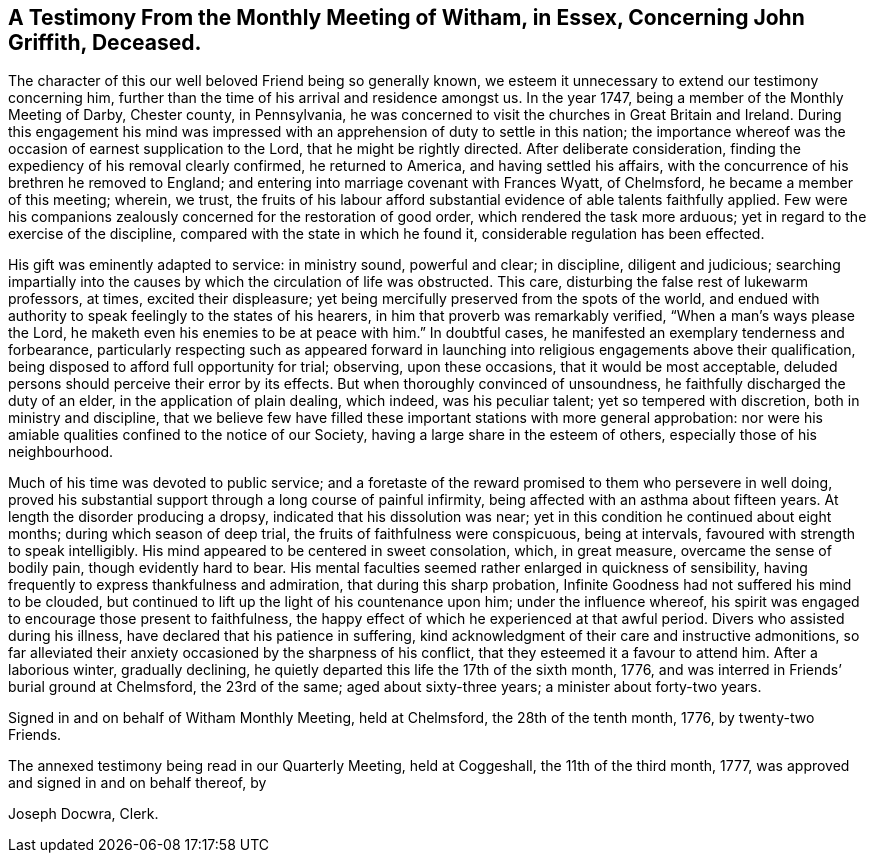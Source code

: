 [.style-blurb, short="Testimony from Witham Monthly Meeting"]
== A Testimony From the Monthly Meeting of Witham, in Essex, Concerning John Griffith, Deceased.

The character of this our well beloved Friend being so generally known,
we esteem it unnecessary to extend our testimony concerning him,
further than the time of his arrival and residence amongst us.
In the year 1747, being a member of the Monthly Meeting of Darby, Chester county,
in Pennsylvania, he was concerned to visit the churches in Great Britain and Ireland.
During this engagement his mind was impressed with
an apprehension of duty to settle in this nation;
the importance whereof was the occasion of earnest supplication to the Lord,
that he might be rightly directed.
After deliberate consideration, finding the expediency of his removal clearly confirmed,
he returned to America, and having settled his affairs,
with the concurrence of his brethren he removed to England;
and entering into marriage covenant with Frances Wyatt, of Chelmsford,
he became a member of this meeting; wherein, we trust,
the fruits of his labour afford substantial evidence of able talents faithfully applied.
Few were his companions zealously concerned for the restoration of good order,
which rendered the task more arduous; yet in regard to the exercise of the discipline,
compared with the state in which he found it, considerable regulation has been effected.

His gift was eminently adapted to service: in ministry sound, powerful and clear;
in discipline, diligent and judicious;
searching impartially into the causes by which the circulation of life was obstructed.
This care, disturbing the false rest of lukewarm professors, at times,
excited their displeasure; yet being mercifully preserved from the spots of the world,
and endued with authority to speak feelingly to the states of his hearers,
in him that proverb was remarkably verified, "`When a man`'s ways please the Lord,
he maketh even his enemies to be at peace with him.`"
In doubtful cases, he manifested an exemplary tenderness and forbearance,
particularly respecting such as appeared forward in launching
into religious engagements above their qualification,
being disposed to afford full opportunity for trial; observing, upon these occasions,
that it would be most acceptable,
deluded persons should perceive their error by its effects.
But when thoroughly convinced of unsoundness,
he faithfully discharged the duty of an elder, in the application of plain dealing,
which indeed, was his peculiar talent; yet so tempered with discretion,
both in ministry and discipline,
that we believe few have filled these important stations with more general approbation:
nor were his amiable qualities confined to the notice of our Society,
having a large share in the esteem of others, especially those of his neighbourhood.

Much of his time was devoted to public service;
and a foretaste of the reward promised to them who persevere in well doing,
proved his substantial support through a long course of painful infirmity,
being affected with an asthma about fifteen years.
At length the disorder producing a dropsy, indicated that his dissolution was near;
yet in this condition he continued about eight months; during which season of deep trial,
the fruits of faithfulness were conspicuous, being at intervals,
favoured with strength to speak intelligibly.
His mind appeared to be centered in sweet consolation, which, in great measure,
overcame the sense of bodily pain, though evidently hard to bear.
His mental faculties seemed rather enlarged in quickness of sensibility,
having frequently to express thankfulness and admiration,
that during this sharp probation,
Infinite Goodness had not suffered his mind to be clouded,
but continued to lift up the light of his countenance upon him;
under the influence whereof,
his spirit was engaged to encourage those present to faithfulness,
the happy effect of which he experienced at that awful period.
Divers who assisted during his illness, have declared that his patience in suffering,
kind acknowledgment of their care and instructive admonitions,
so far alleviated their anxiety occasioned by the sharpness of his conflict,
that they esteemed it a favour to attend him.
After a laborious winter, gradually declining,
he quietly departed this life the 17th of the sixth month, 1776,
and was interred in Friends`' burial ground at Chelmsford, the 23rd of the same;
aged about sixty-three years; a minister about forty-two years.

Signed in and on behalf of Witham Monthly Meeting, held at Chelmsford,
the 28th of the tenth month, 1776, by twenty-two Friends.

The annexed testimony being read in our Quarterly Meeting, held at Coggeshall,
the 11th of the third month, 1777, was approved and signed in and on behalf thereof, by

[.signed-section-signature]
Joseph Docwra, Clerk.
